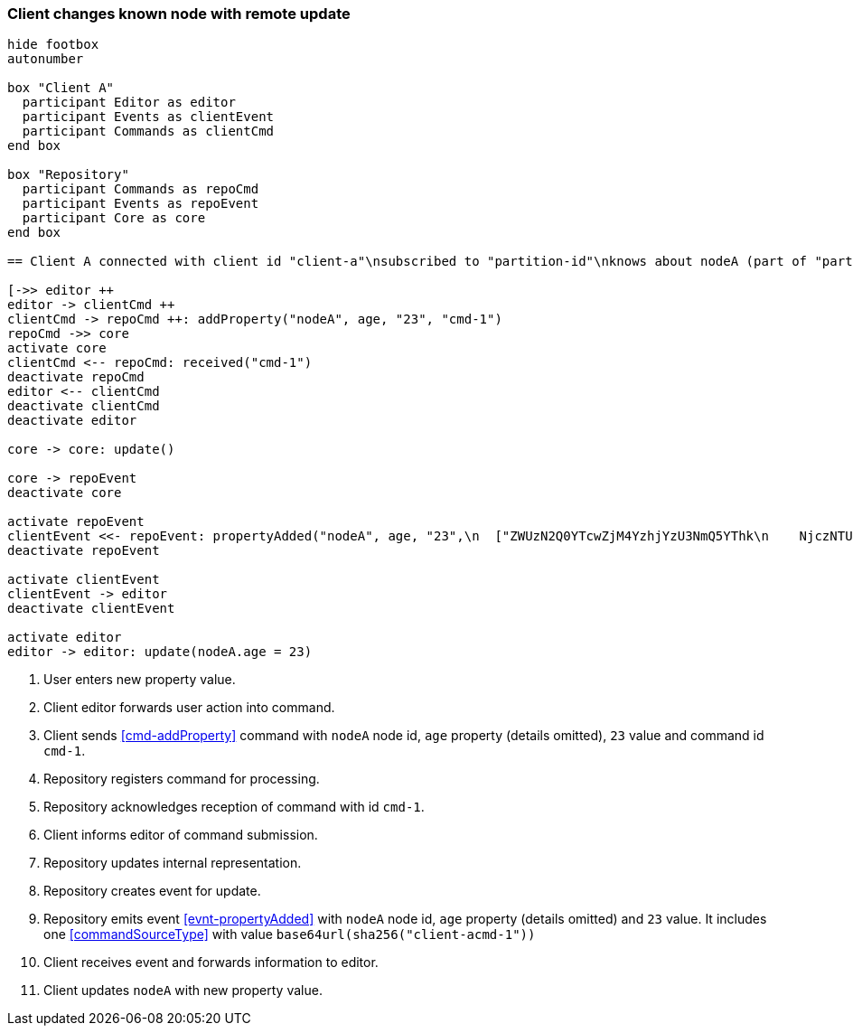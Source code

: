 === Client changes known node with remote update
[plantuml,changeKnownNodeRemoteUpdate,svg]
----
hide footbox
autonumber

box "Client A"
  participant Editor as editor
  participant Events as clientEvent
  participant Commands as clientCmd
end box

box "Repository"
  participant Commands as repoCmd
  participant Events as repoEvent
  participant Core as core
end box

== Client A connected with client id "client-a"\nsubscribed to "partition-id"\nknows about nodeA (part of "partition-id") ==

[->> editor ++
editor -> clientCmd ++
clientCmd -> repoCmd ++: addProperty("nodeA", age, "23", "cmd-1")
repoCmd ->> core
activate core
clientCmd <-- repoCmd: received("cmd-1")
deactivate repoCmd
editor <-- clientCmd
deactivate clientCmd
deactivate editor

core -> core: update()

core -> repoEvent
deactivate core

activate repoEvent
clientEvent <<- repoEvent: propertyAdded("nodeA", age, "23",\n  ["ZWUzN2Q0YTcwZjM4YzhjYzU3NmQ5YThk\n    NjczNTU0ODBmMDI4YTE0MjE4ZDU2MTRh\n    NGRjNTA3NmE1MTk3Y2U3ZiAgLQo\n  "])
deactivate repoEvent

activate clientEvent
clientEvent -> editor
deactivate clientEvent

activate editor
editor -> editor: update(nodeA.age = 23)
----
1. User enters new property value.
2. Client editor forwards user action into command.
3. Client sends <<cmd-addProperty>> command with `nodeA` node id, `age` property (details omitted), `23` value and command id `cmd-1`.
4. Repository registers command for processing.
5. Repository acknowledges reception of command with id `cmd-1`.
6. Client informs editor of command submission.
7. Repository updates internal representation.
8. Repository creates event for update.
9. Repository emits event <<evnt-propertyAdded>> with `nodeA` node id, `age` property (details omitted) and `23` value.
It includes one <<commandSourceType>> with value `base64url(sha256("client-acmd-1"))`
10. Client receives event and forwards information to editor.
11. Client updates `nodeA` with new property value.

